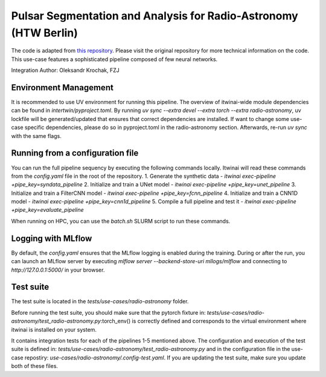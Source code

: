 Pulsar Segmentation and Analysis for Radio-Astronomy (HTW Berlin)
===============================================================================================
The code is adapted from 
`this repository <https://gitlab.com/ml-ppa/pulsarrfi_nn/-/tree/version_0.2/unet_semantic_segmentation?ref_type=heads>`_.
Please visit the original repository for more technical information on the code. 
This use-case features a sophisticated pipeline composed of few neural networks.

Integration Author: Oleksandr Krochak, FZJ

Environment Management
-----------------------------------------------------------------------------------------------
It is recommended to use UV environment for running this pipeline. 
The overview of itwinai-wide module dependencies can be found in `intertwin/pyproject.toml`.
By running `uv sync --extra devel --extra torch --extra radio-astronomy`, uv lockfile will 
be generated/updated that ensures that correct dependencies are installed. If want to 
change some use-case specific dependencies, please do so in pyproject.toml in the radio-astronomy
section. Afterwards, re-run `uv sync` with the same flags.

Running from a configuration file
-----------------------------------------------------------------------------------------------
You can run the full pipeline sequency by executing the following commands locally. 
Itwinai will read these commands from the `config.yaml` file in the root of the repository.
1. Generate the synthetic data            - `itwinai exec-pipeline +pipe_key=syndata_pipeline`
2. Initialize and train a UNet model      - `itwinai exec-pipeline +pipe_key=unet_pipeline`
3. Initialize and train a FilterCNN model - `itwinai exec-pipeline +pipe_key=fcnn_pipeline`
4. Initialize and train a CNN1D model     - `itwinai exec-pipeline +pipe_key=cnn1d_pipeline`
5. Compile a full pipeline and test it    - `itwinai exec-pipeline +pipe_key=evaluate_pipeline`

When running on HPC, you can use the `batch.sh` SLURM script to run these commands.

Logging with MLflow
-----------------------------------------------------------------------------------------------
By default, the `config.yaml` ensures that the MLflow logging is enabled during the training.
During or after the run, you can launch an MLflow server by executing
`mlflow server --backend-store-uri mllogs/mlflow` and connecting to `http://127.0.0.1:5000/` 
in your browser.

Test suite
-----------------------------------------------------------------------------------------------
The test suite is located in the `tests/use-cases/radio-astronomy` folder. 

Before running the test suite, you should make sure that the pytorch fixture in:
`tests/use-cases/radio-astronomy/test_radio-astronomy.py`:torch_env()  
is correctly defined and corresponds to the virtual environment where itwinai is installed on 
your system. 

It contains integration tests for each of the pipelines 1-5 mentioned above. The configuration
and execution of the test suite is defined in: 
`tests/use-cases/radio-astronomy/test_radio-astronomy.py` 
and in the configuration file in the use-case repostiry:
`use-cases/radio-astronomy/.config-test.yaml`. 
If you are updating the test suite, make sure you update both of these files. 